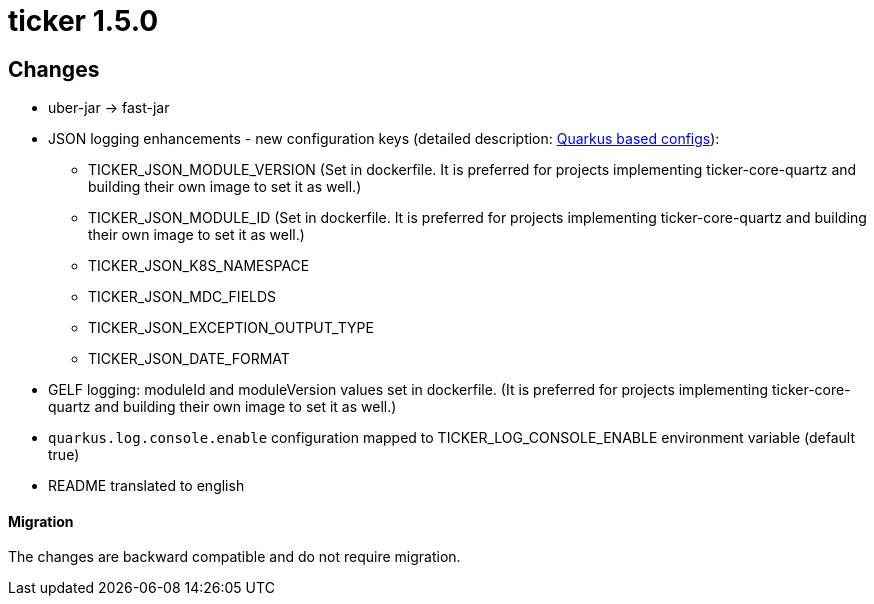 = ticker 1.5.0 [[ticker_1_5_0]]

== Changes
* uber-jar -> fast-jar
* JSON logging enhancements - new configuration keys (detailed description: <<quarkus_config, Quarkus based configs>>):
** TICKER_JSON_MODULE_VERSION (Set in dockerfile. It is preferred for projects implementing ticker-core-quartz and building their own image to set it as well.)
** TICKER_JSON_MODULE_ID (Set in dockerfile. It is preferred for projects implementing ticker-core-quartz and building their own image to set it as well.)
** TICKER_JSON_K8S_NAMESPACE
** TICKER_JSON_MDC_FIELDS
** TICKER_JSON_EXCEPTION_OUTPUT_TYPE
** TICKER_JSON_DATE_FORMAT
* GELF logging: moduleId and moduleVersion values set in dockerfile. (It is preferred for projects implementing ticker-core-quartz and building their own image to set it as well.)
* `quarkus.log.console.enable` configuration mapped to TICKER_LOG_CONSOLE_ENABLE environment variable (default true)
* README translated to english

==== Migration

The changes are backward compatible and do not require migration.

